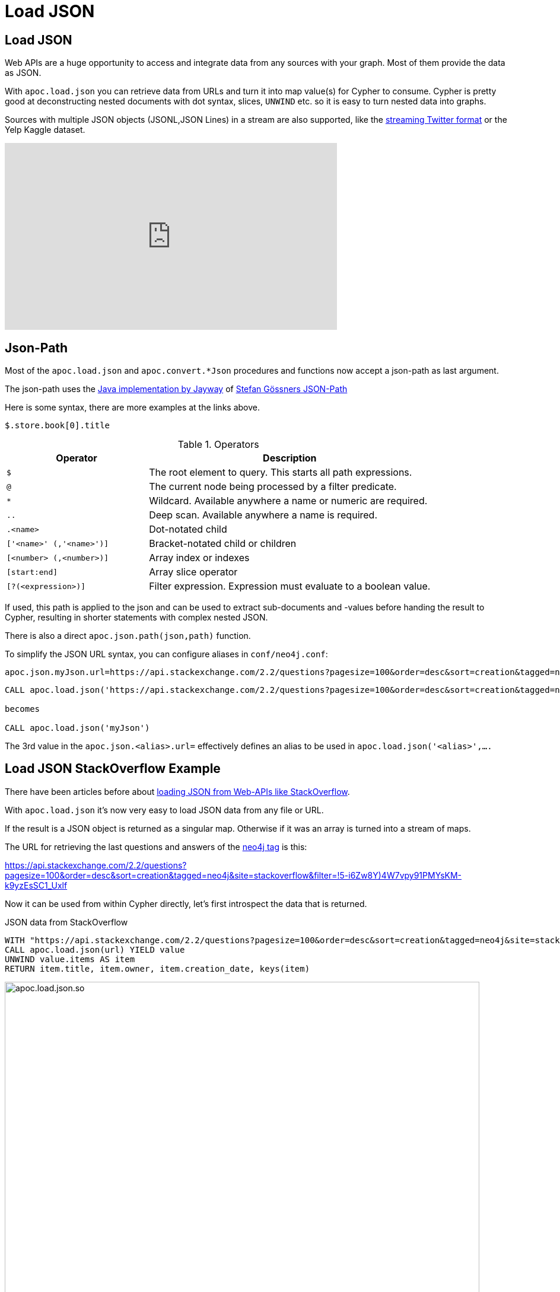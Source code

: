 [[load-json]]
= Load JSON

== Load JSON

Web APIs are a huge opportunity to access and integrate data from any sources with your graph.
Most of them provide the data as JSON.

With `apoc.load.json` you can retrieve data from URLs and turn it into map value(s) for Cypher to consume.
Cypher is pretty good at deconstructing nested documents with dot syntax, slices, `UNWIND` etc. so it is easy to turn nested data into graphs.

Sources with multiple JSON objects (JSONL,JSON Lines) in a stream are also supported, like the https://dev.twitter.com/streaming/overview/processing[streaming Twitter format] or the Yelp Kaggle dataset.

ifdef::backend-html5[]
++++
<iframe width="560" height="315" src="https://www.youtube.com/embed/M1P1IlQdb5M" frameborder="0" allow="autoplay; encrypted-media" allowfullscreen></iframe>
++++
endif::[]

== Json-Path

Most of the `apoc.load.json` and `apoc.convert.*Json` procedures and functions now accept a json-path as last argument.

The json-path uses the https://github.com/jayway/JsonPath#operators[Java implementation by Jayway] of http://goessner.net/articles/JsonPath/[Stefan Gössners JSON-Path]

Here is some syntax, there are more examples at the links above.

`$.store.book[0].title`

.Operators
[options="header",cols="2m,4a"]
|===
| Operator                 | Description
| $                        | The root element to query. This starts all path expressions.
| @                        | The current node being processed by a filter predicate.
| *                        | Wildcard. Available anywhere a name or numeric are required.
| ..                       | Deep scan. Available anywhere a name is required.
| .<name>                  | Dot-notated child
| ['<name>' (,'<name>')]  | Bracket-notated child or children
| [<number> (,<number>)]  | Array index or indexes
| [start:end]              | Array slice operator
| [?(<expression>)]        | Filter expression. Expression must evaluate to a boolean value.
|===

If used, this path is applied to the json and can be used to extract sub-documents and -values before handing the result to Cypher, resulting in shorter statements with complex nested JSON.

There is also a direct `apoc.json.path(json,path)` function.

To simplify the JSON URL syntax, you can configure aliases in `conf/neo4j.conf`:

----
apoc.json.myJson.url=https://api.stackexchange.com/2.2/questions?pagesize=100&order=desc&sort=creation&tagged=neo4j&site=stackoverflow&filter=!5-i6Zw8Y)4W7vpy91PMYsKM-k9yzEsSC1_Uxlf
----

----
CALL apoc.load.json('https://api.stackexchange.com/2.2/questions?pagesize=100&order=desc&sort=creation&tagged=neo4j&site=stackoverflow&filter=!5-i6Zw8Y)4W7vpy91PMYsKM-k9yzEsSC1_Uxlf')

becomes

CALL apoc.load.json('myJson')
----

The 3rd value in the `apoc.json.<alias>.url=` effectively defines an alias to be used in  `apoc.load.json('<alias>',....`

== Load JSON StackOverflow Example

There have been articles before about http://neo4j.com/blog/cypher-load-json-from-url/[loading JSON from Web-APIs like StackOverflow].

With `apoc.load.json` it's now very easy to load JSON data from any file or URL.

If the result is a JSON object is returned as a singular map.
Otherwise if it was an array is turned into a stream of maps.

The URL for retrieving the last questions and answers of the http://stackoverflow.com/questions/tagged/neo4j[neo4j tag] is this:

https://api.stackexchange.com/2.2/questions?pagesize=100&order=desc&sort=creation&tagged=neo4j&site=stackoverflow&filter=!5-i6Zw8Y)4W7vpy91PMYsKM-k9yzEsSC1_Uxlf

Now it can be used from within Cypher directly, let's first introspect the data that is returned.

.JSON data from StackOverflow
[source,cypher]
----
WITH "https://api.stackexchange.com/2.2/questions?pagesize=100&order=desc&sort=creation&tagged=neo4j&site=stackoverflow&filter=!5-i6Zw8Y)4W7vpy91PMYsKM-k9yzEsSC1_Uxlf" AS url
CALL apoc.load.json(url) YIELD value
UNWIND value.items AS item
RETURN item.title, item.owner, item.creation_date, keys(item)
----

image::{img}/apoc.load.json.so.png[width=800]


.Question authors from StackOverflow using json-path
[source,cypher]
----
WITH "https://api.stackexchange.com/2.2/questions?pagesize=100&order=desc&sort=creation&tagged=neo4j&site=stackoverflow&filter=!5-i6Zw8Y)4W7vpy91PMYsKM-k9yzEsSC1_Uxlf" AS url
CALL apoc.load.json(url,'$.items.owner.name') YIELD value
RETURN name, count(*);
----

Combined with the cypher query from the original blog post it's easy to create the full Neo4j graph of those entities.
We filter the original poster last, b/c deleted users have no `user_id` anymore.

.Graph data created via loading JSON from StackOverflow
[source,cypher]
----
WITH "https://api.stackexchange.com/2.2/questions?pagesize=100&order=desc&sort=creation&tagged=neo4j&site=stackoverflow&filter=!5-i6Zw8Y)4W7vpy91PMYsKM-k9yzEsSC1_Uxlf" AS url
CALL apoc.load.json(url) YIELD value
UNWIND value.items AS q
MERGE (question:Question {id:q.question_id}) ON CREATE
  SET question.title = q.title, question.share_link = q.share_link, question.favorite_count = q.favorite_count

FOREACH (tagName IN q.tags | MERGE (tag:Tag {name:tagName}) MERGE (question)-[:TAGGED]->(tag))
FOREACH (a IN q.answers |
   MERGE (question)<-[:ANSWERS]-(answer:Answer {id:a.answer_id})
   MERGE (answerer:User {id:a.owner.user_id}) ON CREATE SET answerer.display_name = a.owner.display_name
   MERGE (answer)<-[:PROVIDED]-(answerer)
)
WITH * WHERE NOT q.owner.user_id IS NULL
MERGE (owner:User {id:q.owner.user_id}) ON CREATE SET owner.display_name = q.owner.display_name
MERGE (owner)-[:ASKED]->(question)
----

image::{img}/apoc.load.json-so-result.png[width=800]

== Load JSON from Twitter (with additional parameters)

With `apoc.load.jsonParams` you can send additional headers or payload with your JSON GET request, e.g. for the Twitter API:

Configure Bearer and Twitter Search Url token in `neo4j.conf`

----
apoc.static.twitter.bearer=XXXX
apoc.static.twitter.url=https://api.twitter.com/1.1/search/tweets.json?count=100&result_type=recent&lang=en&q=
----

.Twitter Search via Cypher
[source,cypher]
----
CALL apoc.static.getAll("twitter") yield value AS twitter
CALL apoc.load.jsonParams(twitter.url + "oscon+OR+neo4j+OR+%23oscon+OR+%40neo4j",{Authorization:"Bearer "+twitter.bearer},null) yield value
UNWIND value.statuses as status
WITH status, status.user as u, status.entities as e
RETURN status.id, status.text, u.screen_name, [t IN e.hashtags | t.text] as tags, e.symbols, [m IN e.user_mentions | m.screen_name] as mentions, [u IN e.urls | u.expanded_url] as urls
----

== GeoCoding Example

Example for reverse geocoding and determining the route from one to another location.

[source,cypher]
----
WITH
        "21 rue Paul Bellamy 44000 NANTES FRANCE" AS fromAddr,
        "125 rue du docteur guichard 49000 ANGERS FRANCE" AS toAddr

call apoc.load.json("http://www.yournavigation.org/transport.php?url=http://nominatim.openstreetmap.org/search&format=json&q=" + replace(fromAddr, ' ', '%20')) YIELD value AS from

WITH from, toAddr  LIMIT 1

call apoc.load.json("http://www.yournavigation.org/transport.php?url=http://nominatim.openstreetmap.org/search&format=json&q=" + replace(toAddr, ' ', '%20')) YIELD value AS to

CALL apoc.load.json("https://router.project-osrm.org/viaroute?instructions=true&alt=true&z=17&loc=" + from.lat + "," + from.lon + "&loc=" + to.lat + "," + to.lon ) YIELD value AS doc

UNWIND doc.route_instructions as instruction

RETURN instruction
----
